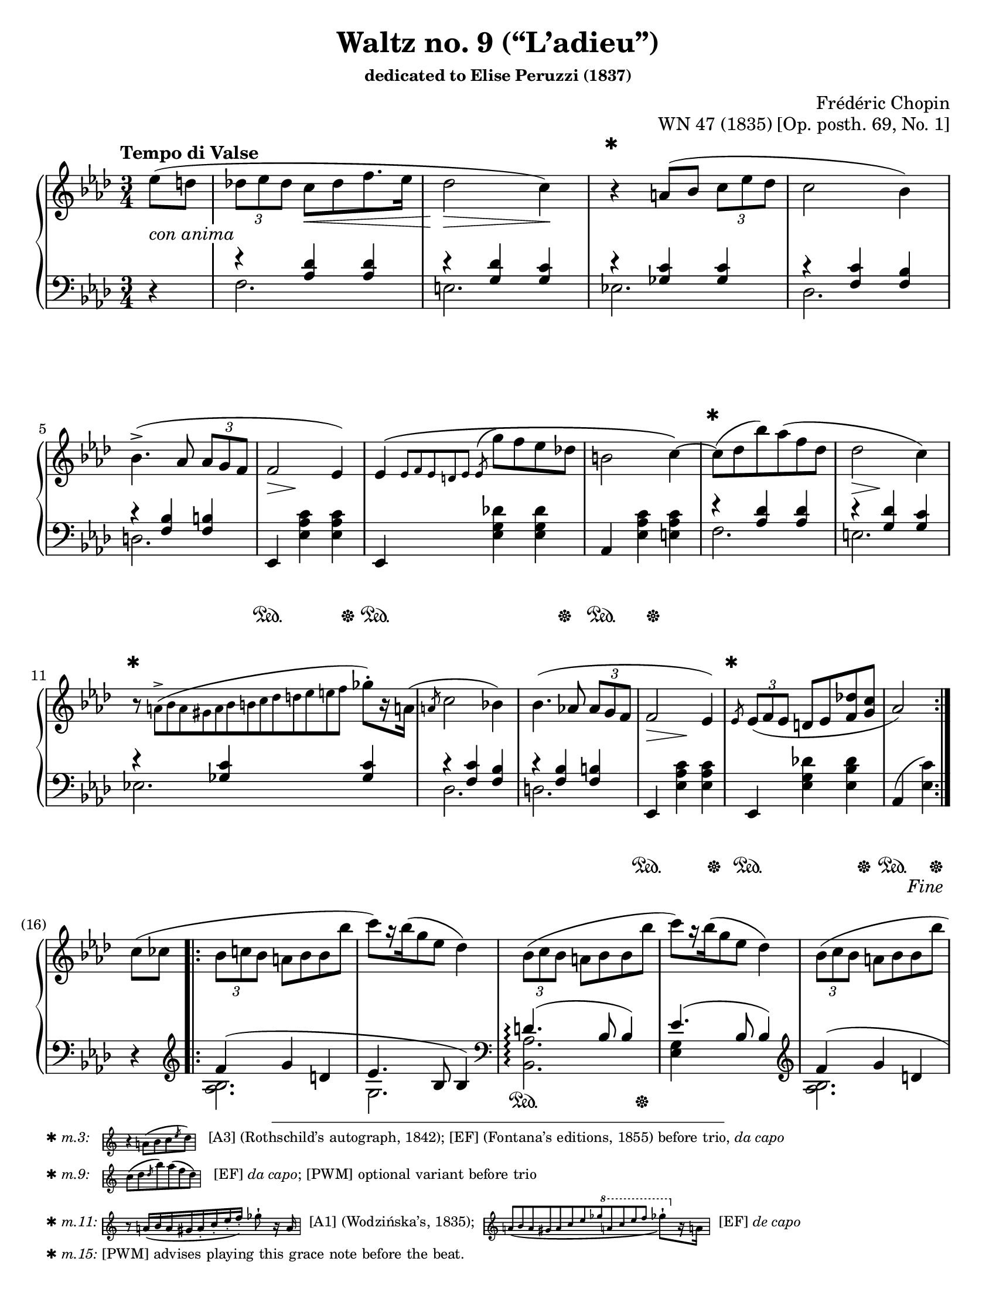 \version "2.24.0"
\language "english"
\pointAndClickOff

#(set-default-paper-size "letter")
\paper {
  print-page-number = ##f
  indent = 0
}

\header {
  title = "Waltz no. 9 (“L’adieu”)"
  subsubtitle = \markup { dedicated to Elise Peruzzi (1837) }
  composer = "Frédéric Chopin"
  opus = "WN 47 (1835) [Op. posth. 69, No. 1]"
  tagline = ##f
}

\layout {
  \context {
    \Score
    %%\override BarNumber.break-visibility = ##(#t #t #t) % to draw every bar number
    alternativeNumberingStyle = #'numbers-with-letters
    barNumberVisibility = #first-bar-number-invisible-save-broken-bars

    %% Put a bar line before the clef in the footnote variants
    \override SystemStartBar.collapse-height = #-inf.0
  }

  \context {
    \PianoStaff
    \accidentalStyle piano
  }
}

global = {
  \key af \major
  \time 3/4
  \tempo "Tempo di Valse"
  \partial 4
}

%%%%%%%%%%%%%%%%%%%%%%%%%%%%%%%%%%%%%%%%%%%%%%%%%%%%%%%%%%%%%%%%%%%%%%%%
%% A = mm. 1-(16), 1-beat anacrusis, simple repeat before last
%%                 beat of m. 16, fine
%%
%% A = mm. 25-(40), no anacrusis, no repeat, section break before last
%%                  beat of m. 40
%%
%% All the same notation both times.

upper.A_anacrusis = \relative {
  \clef treble
  ef''8( d |
}

upper.A = \relative {
  \tuplet 3/2 { df'' ef df } c[ df f8. ef16] |
  df2 c4) |
  r4
  a8( bf \tuplet 3/2 { c ef df } |
  c2 bf4) |
  bf4.(-> af8 \tuplet 3/2 { af g f } |
  f2 ef4) |
  ef\( \grace { ef8[ f ef d ef] }
  \once \slurUp
  \acciaccatura ef8 g' f ef df |
  b2 c4~\) |
  8( df bf') af( f df |
  df2 c4) |
  r8
  \once \omit TupletNumber
  \tiny
  \tuplet 13/3 { a8(-> bf a gs a bf b c df d ef e f }
  \normalsize
  gf-.[) r16 a,!16](
  |
  \slashedGrace a8 c2 bf4) |
  bf4.( af8 \tuplet 3/2 { af g f } |
  f2 ef4) |
  \slashedGrace ef8
  \tuplet 3/2 { ef8( f ef } d ef <f df'> <g c> |
  af2)
}

lower.A_anacrusis = \relative {
  \clef bass
  r4
}

lower.A_tenor = \relative {
  r4 <af df> q |
  r <g df'> <g c> |
  r <gf c> q |
  r <f c'> <f bf> |
  r <f bf> <f b> |
  s2.*3 |
  r4 <af df> q |
  r <g df'> <g c> |
  r <gf c> q |
  r <f c'> <f bf> |
  r <f bf> <f b> |
  s2.*2 |
  s2
}

lower.A_bass = \relative {
  f2. |
  e |
  ef |
  df |
  d |
  \oneVoice
  ef,4 <ef' af c> q |
  ef,4 <ef' g df'> q |
  af, <ef' af c> <e af c> |
  \voiceTwo
  f2. |
  e |
  ef |
  df |
  d |
  \oneVoice
  ef,4 <ef' af c> q |
  ef, <ef' g df'!> <ef bf' df> |
  af,( <ef' c'>)
  \voiceTwo
}

lower.A = {
  \clef bass
  <<
    \new Voice = "tenor" {
      \voiceOne
      \lower.A_tenor
    }
    \new Voice = "bass" {
      \voiceTwo
      \lower.A_bass
    }
  >>
}

editorial.above.A_anacrusis = {
  s4 |
}

editorial.above.A = {
  s2. |
  s2 s4 |
  \barNumberCheck #3
  %% The trick to footnotes in the Dynamics context is to attach the
  %% footnote to an event that's attached to a spacer rest. We want an
  %% event that doesn't actually have any visual effect, so we use an
  %% empty text event. The general idea is
  %%
  %%   s4-\footnote mark offset-pair content
  %%     ^""
  %%
  %% Another way to do it is a timing footnote on Staff.BarLine. That
  %% will put the mark directly above the barline, and if there's a line
  %% break the bar line is on the line before. That looks like
  %%
  %%   \footnote mark offset-pair content Staff.BarLine
  %%
  s4-\footnote
       ✱
       #'(0 . 0)
       \markup {
         \tiny { ✱ \italic { m.3: } \hspace #1 }
         \score {
           \new Staff \with {
             \magnifyStaff #1/2
             \remove Time_signature_engraver
             \override KeySignature.stencil = ##f
           }
           \relative {
             \clef treble
             \key af \major
             \override NoteHead.font-size = #2
             \override Accidental.font-size = #2
             \override Rest.font-size = #2
             r4 a'8[( bf c \slashedGrace ef df])
             \revert NoteHead.font-size
             \revert Accidental.font-size
             \revert Rest.font-size
             \bar "|"
           }
         }
         \tiny { \hspace #1 [A3] (Rothschild’s autograph, 1842); [EF] (Fontana’s editions, 1855) before trio, \italic "da capo" }
       }
     ^""
  s2 |
  s2.*5 |
  \barNumberCheck #9
  s8-\footnote
       ✱
       #'(0 . 0)
       \markup {
         \tiny { ✱ \italic { m.9: } \hspace #1 }
         \score {
           \new Staff \with {
             \magnifyStaff #1/2
             \remove Time_signature_engraver
             \override KeySignature.stencil = ##f
           }
           \relative {
             \clef treble
             \key af \major
             \override NoteHead.font-size = #2
             \override Accidental.font-size = #2
             \override Rest.font-size = #2
             c''8([ df \slashedGrace df bf') af( f df)]
             \revert NoteHead.font-size
             \revert Accidental.font-size
             \revert Rest.font-size
             \bar "|"
           }
         }
         \tiny { \hspace #1 [EF] \concat { \italic "da capo" ; } [PWM] optional variant before trio }
       }
    ^""
  s8
  s2 |
  s2. |
  \barNumberCheck #11
  s8-\footnote
       ✱
       #'(0 . 0)
       \markup {
         \tiny { ✱ \italic { m.11: } }
         \score {
           \new Staff \with {
             \magnifyStaff #1/2
             \remove Time_signature_engraver
             \override KeySignature.stencil = ##f
           }
           \relative {
             \override NoteHead.font-size = #2
             \override Accidental.font-size = #2
             \override Rest.font-size = #2
             \clef treble
             \key af \major
             \stemUp
             r8
             \once \omit TupletNumber
             \once \slurDown
             \tuplet 8/6 { a'16[( bf a gs a-. c-. ef-. f-.]) }
             \stemNeutral
             gf8-!
             r16 a,
             \revert NoteHead.font-size
             \revert Accidental.font-size
             \revert Rest.font-size
             \bar "|"
           }
         }
         \tiny { \hspace #0.5 [A1] (Wodzińska’s, 1835); \hspace #0.5 }
         \score {
           \new Staff \with {
             \magnifyStaff #1/2
             \remove Time_signature_engraver
             \override KeySignature.stencil = ##f
           }
           \relative {
             \clef treble
             \key af \major
             \once \omit TupletNumber
             \stemUp
             \once \slurDown
             \tuplet 12/4 { a'8[( bf a gs a c ef gf
                                 \ottava #1
                                 a c ef f]
                          }
             \stemNeutral
             \override NoteHead.font-size = #2
             \override Accidental.font-size = #2
             \override Rest.font-size = #2
             gf8-![)
               \ottava #0
               r16 a,,!]
             \revert NoteHead.font-size
             \revert Accidental.font-size
             \revert Rest.font-size
             \bar "|"
           }
         }
         \tiny { \hspace #0.5 [EF] \italic "de capo" }
       }
     ^""
  s8 s2 |
  s2.*3 |
  \barNumberCheck #15
  \grace
  s8-\footnote ✱ #'(0 . 0) \markup { \tiny { ✱ \italic { m.15: } [PWM] advises playing this grace note before the beat. } }
    ^""
  s2. |
  s2
  \barNumberCheck #16
}

editorial.between.A_anacrusis = {
  s4-\tweak thickness #3.5
    _\markup \whiteout \italic "con anima"
  |
}

editorial.between.A = {
  s4
  \once \override Hairpin.shorten-pair = #'(0 . -2)
  s4\< s4 |
  s2\> s4\! |
  s2.*3 |
  s8..\> s32\! s4 s4 |
  s2.*3 |
  s8..\> s32\! s4 s4 |
  s2.*3 |
  s4\> s4\! s4 |
  s2. |
  s2
}

editorial.below.A_anacrusis = {
  s4 |
}

editorial.below.A = {
  s2.*5 |
  s4\sustainOn s4 s8 s8\sustainOff |
  s4\sustainOn s4 s8 s8\sustainOff |
  s4\sustainOn s8 s8\sustainOff s4 |
  s2.*5 |
  s4\sustainOn s4 s8 s8\sustainOff |
  s4\sustainOn s4 s8 s8\sustainOff |
  s4\sustainOn s8 s8\sustainOff
}

%%%%%%%%%%%%%%%%%%%%%%%%%%%%%%%%%%%%%%%%%%%%%%%%%%%%%%%%%%%%%%%%%%%%%%%%
%% B = mm. (16)-24b, 1-beat anacrusis, two 1-measure voltas

upper.B_anacrusis = \relative {
  c''8( cf |
}

upper.B = \relative {
  \barNumberCheck #17
  \tuplet 3/2 { bf'8 c bf } a bf bf bf' |
  c[) r16 bf16( g8 ef] df4) |
  \repeat unfold 2 {
    \tuplet 3/2 { bf8( c bf } a bf bf bf' |
    c[) r16 bf16( g8 ef] df4) |
  }
  \tuplet 3/2 { bf8( c bf } a bf af' g) |
}

upper.B_volta.1 = \relative {
  f''4( ef8 g,[ af a])
}

upper.B_volta.2 = \relative {
  f''4.( e8 ef d) |
}

lower.B_anacrusis = \relative {
  r4 |
}

lower.B_tenor = \relative {
  f'4( g d |
  ef4. bf8 4) |
  d4.(\arpeggio bf8 4) |
  ef4.( bf8 4) |
  f'4( g d |
  ef4. bf8 4) |
}

lower.B_bass = \relative {
  \clef treble
  <af bf>2. |
  g |
  \clef bass
  \once \set PianoStaff.connectArpeggios = ##t
  <af bf,>\arpeggio |
  <ef g>4 s2 |
  \clef treble
  <af bf>2. |
  g |
  \clef bass
  \oneVoice
  bf,4-. <af'! d>( bf) |
}

lower.B = {
  \barNumberCheck #17
  <<
    \new Voice = "tenor" {
      \voiceOne
      \lower.B_tenor
    }
    \new Voice = "bass" {
      \voiceTwo
      \lower.B_bass
    }
  >>
}

lower.B_volta.1 = \relative {
  ef4-. <g ef'>( bf) |
}

lower.B_volta.2 = \relative {
  ef4( <g ef'> bf) |
}

editorial.above.B_anacrusis = {
  s4 |
}

editorial.above.B = {
  \barNumberCheck #17
  s2.*7 |
}

editorial.above.B_volta.1 = {
  s2. |
}

editorial.above.B_volta.2 = {
  s2. |
}

editorial.between.B_anacrusis = {
  s4 |
}

editorial.between.B = {
  \barNumberCheck #17
  s2.*7 |
}

editorial.between.B_volta.1 = {
  s4\> s4\! s4 |
}

editorial.between.B_volta.2 = {
  s4\> s4\! s4 |
}

editorial.below.B_anacrusis = {
  s4 |
}

editorial.below.B = {
  \barNumberCheck #17
  s2.*2 |
  s4\sustainOn s4 s8 s8\sustainOff |
  s2.*3 |
  s4\sustainOn s4 s8 s8\sustainOff |
}

editorial.below.B_volta.1 = {
  s4\sustainOn s4 s8 s8\sustainOff |
}

editorial.below.B_volta.2 = {
  s2. |
}


%%%%%%%%%%%%%%%%%%%%%%%%%%%%%%%%%%%%%%%%%%%%%%%%%%%%%%%%%%%%%%%%%%%%%%%%
%% trio.A = mm. (40)-(48b), 1-beat anacrusis, volta 1 is full measure,
%%                          section break before last beat of volta 2

upper.trio.A_anacrusis = \relative {
  <df'' f>4-. |
}

upper.trio.A = \relative {
  \barNumberCheck #41
  \repeat unfold 7 R2. |
}

upper.trio.A_volta.1 = \relative {
  R2.
}

upper.trio.A_volta.2 = \relative {
  r4 r4
}

lower.trio.A_anacrusis = \relative {
  r4
}

lower.trio.A = \relative {
  \barNumberCheck #41
  \repeat unfold 7 R2. |
}

lower.trio.A_volta.1 = \relative {
  R2. |
}

lower.trio.A_volta.2 = \relative {
  r4 r4
}

editorial.above.trio.A_anacrusis = {
  s4
}

editorial.above.trio.A = {
  \barNumberCheck #41
  s2.*7 |
}

editorial.above.trio.A_volta.1 = {
  s2. |
}

editorial.above.trio.A_volta.2 = {
  s4 s4
}

editorial.between.trio.A_anacrusis = {
  s4
}

editorial.between.trio.A = {
  \barNumberCheck #41
  s2.*7 |
}

editorial.between.trio.A_volta.1 = {
  s2. |
}

editorial.between.trio.A_volta.2 = {
  s4 s4
}

editorial.below.trio.A_anacrusis = {
  s4
}

editorial.below.trio.A = {
  \barNumberCheck #41
  s2.*7 |
}

editorial.below.trio.A_volta.1 = {
  s2. |
}

editorial.below.trio.A_volta.2 = {
  s4 s4
}


%%%%%%%%%%%%%%%%%%%%%%%%%%%%%%%%%%%%%%%%%%%%%%%%%%%%%%%%%%%%%%%%%%%%%%%%
%% trio.B = (48b)-(64), 1 beat anacrusis, double bar DC al fine before
%%                      last beat of m. 64

upper.trio.B_anacrusis = \relative {
  r4
}

upper.trio.B = \relative {
  \barNumberCheck #49
  \repeat unfold 15 R2.
  r4 r4
}

lower.trio.B_anacrusis = \relative {
  r4
}

lower.trio.B = \relative {
  \barNumberCheck #49
  \repeat unfold 15 R2.
  r4 r4
}

editorial.above.trio.B_anacrusis = {
  s4 |
}

editorial.above.trio.B = {
  \barNumberCheck #49
  s2.*15 |
  s4 s4
}

editorial.between.trio.B_anacrusis = {
  s4 |
}

editorial.between.trio.B = {
  \barNumberCheck #49
  s2.*15 |
  s4 s4
}

editorial.below.trio.B_anacrusis = {
  s4 |
}

editorial.below.trio.B = {
  \barNumberCheck #49
  s2.*15 |
  s4 s4
}


%%%%%%%%%%%%%%%%%%%%%%%%%%%%%%%%%%%%%%%%%%%%%%%%%%%%%%%%%%%%%%%%%%%%%%%%
%% breaks_ref to match PWM 7a

breaks_ref = {
  %% breaks matching some reference for ease of authoring
  s4 |
  s2.*4 | \break
  \barNumberCheck #5
  s2.*6 | \break
  \barNumberCheck #11
  s2.*5 |
  \barNumberCheck #16
  s2 \break
  s4 |
  s2.*5 | \break
  \barNumberCheck #22
  s2.*6 | \break % volta in here 24a/24b
  \barNumberCheck #27
  s2.*6 | \break
  \barNumberCheck #33
  s2.*6 | \break
  \barNumberCheck #39
  \grace s8
  s2.*6 | \break
  \barNumberCheck #45
  s2.*7 | \break % volta in here 48a/48b
  \barNumberCheck #51
  s2.*7 | \break
  \barNumberCheck #58
}


%%%%%%%%%%%%%%%%%%%%%%%%%%%%%%%%%%%%%%%%%%%%%%%%%%%%%%%%%%%%%%%%%%%%%%%%
%% Score

%%showLastLength =   % use this to only render the last few measures
\score {
  \new PianoStaff <<
    \new Dynamics {
      \global
      \editorial.above.A_anacrusis
      \editorial.above.A
      \editorial.above.B_anacrusis
      \editorial.above.B
      \editorial.above.B_volta.1
      \editorial.above.B_volta.2
      s2.*15 | s2 %% do not repeat footnotes
      \editorial.above.trio.A_anacrusis
      \editorial.above.trio.A
      \editorial.above.trio.A_volta.1
      \editorial.above.trio.A_volta.2
      \editorial.above.trio.B_anacrusis
      \editorial.above.trio.B
    }
    \new Staff = "up" {
      \global
      \repeat segno 2 {
        \repeat volta 2 {
          \upper.A_anacrusis
          \upper.A
        }
        \fine
        \upper.B_anacrusis
        \repeat volta 2 {
          \upper.B
        }
        \alternative {
          \upper.B_volta.1
          \upper.B_volta.2
        }
        <<
          %% At the top, the slur starts in the anacrusis. In this
          %% written out repeat of A, the slur starts on the first note
          %% of the triplet, which we can accomplish by creating an
          %% equivalent parallel spacer rest to start the slur.
          { \tuplet 3/2 { s8( s8 s8 } }
          \upper.A
        >>
        \section \sectionLabel "TRIO"
        \upper.trio.A_anacrusis
        \repeat volta 2 {
          \upper.trio.A
        }
        \alternative {
          \upper.trio.A_volta.1
          \upper.trio.A_volta.2
        }
        \section
        \upper.trio.B_anacrusis
        \upper.trio.B
        \bar "||"
      }
    }
    \new Dynamics {
      \global
      \editorial.between.A_anacrusis
      \editorial.between.A
      \editorial.between.B_anacrusis
      \editorial.between.B
      \editorial.between.B_volta.1
      \editorial.between.B_volta.2
      \editorial.between.A
      \editorial.between.trio.A_anacrusis
      \editorial.between.trio.A
      \editorial.between.trio.A_volta.1
      \editorial.between.trio.A_volta.2
      \editorial.between.trio.B_anacrusis
      \editorial.between.trio.B
    }
    \new Staff = "down" {
      \global
      \lower.A_anacrusis
      \lower.A
      \lower.B_anacrusis
      \lower.B
      \lower.B_volta.1
      \lower.B_volta.2
      \lower.A
      \section
      \lower.trio.A_anacrusis
      \lower.trio.A
      \lower.trio.A_volta.1
      \lower.trio.A_volta.2
      \section
      \lower.trio.B_anacrusis
      \lower.trio.B
    }
    \new Dynamics {
      \global
      \editorial.below.A_anacrusis
      \editorial.below.A
      \editorial.below.B_anacrusis
      \editorial.below.B
      \editorial.below.B_volta.1
      \editorial.below.B_volta.2
      \editorial.below.A
      \editorial.below.trio.A_anacrusis
      \editorial.below.trio.A
      \editorial.below.trio.A_volta.1
      \editorial.below.trio.A_volta.2
      \editorial.below.trio.B_anacrusis
      \editorial.below.trio.B
    }
    \new Dynamics {
      \global
      \breaks_ref
    }
  >>
}

